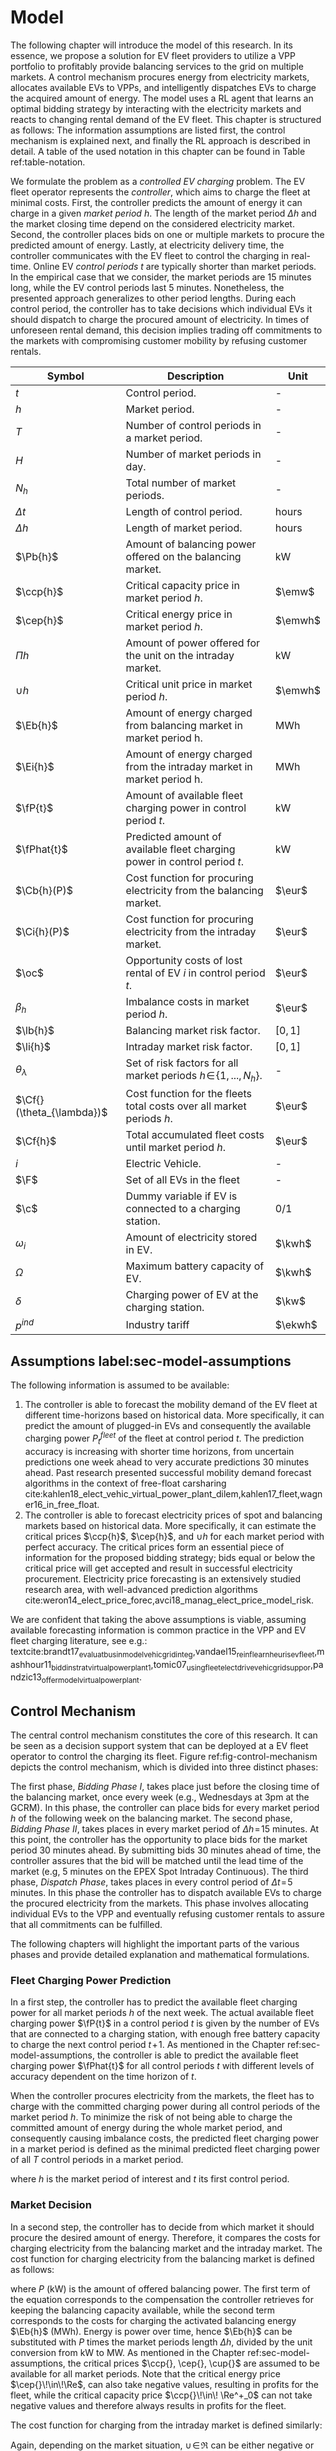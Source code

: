 * Model
# NOTE: 20%
# NOTE: Mention VPP more clearly?

# NOTE: Need to reformulate Intro+Following to only balancing
The following chapter will introduce the model of this research. In its essence,
we propose a solution for EV fleet providers to utilize a VPP portfolio to
profitably provide balancing services to the grid on multiple markets. A control
mechanism procures energy from electricity markets, allocates available EVs to
VPPs, and intelligently dispatches EVs to charge the acquired amount of energy.
The model uses a RL agent that learns an optimal bidding strategy by interacting
with the electricity markets and reacts to changing rental demand of the EV
fleet. This chapter is structured as follows: The information assumptions are
listed first, the control mechanism is explained next, and finally the RL
approach is described in detail. A table of the used notation in this
chapter can be found in Table ref:table-notation.

# NOTE: Section: Problem Description
We formulate the problem as a /controlled EV charging/ problem. The EV fleet
operator represents the /controller/, which aims to charge the fleet at minimal
costs. First, the controller predicts the amount of energy it can charge in a
given /market period/ $h$. The length of the market period $\Delta h$ and the
market closing time depend on the considered electricity market. Second, the
controller places bids on one or multiple markets to procure the predicted
amount of energy. Lastly, at electricity delivery time, the controller
communicates with the EV fleet to control the charging in real-time. Online EV
/control periods/ $t$ are typically shorter than market periods. In the
empirical case that we consider, the market periods are 15 minutes long, while
the EV control periods last 5 minutes. Nonetheless, the presented approach
generalizes to other period lengths. During each control period, the controller
has to take decisions which individual EVs it should dispatch to charge the
procured amount of electricity. In times of unforeseen rental demand, this
decision implies trading off commitments to the markets with compromising
customer mobility by refusing customer rentals.


#+CAPTION[Table of Notation]: Table of Notation label:table-notation
#+ATTR_LATEX: :environment longtable :align p{0.11\linewidth}|p{0.75\linewidth}|c :placement [hp]
|---------------------------+---------------------------------------------------------------------------+---------|
|---------------------------+---------------------------------------------------------------------------+---------|
| Symbol                    | Description                                                               | Unit    |
|---------------------------+---------------------------------------------------------------------------+---------|
| $t$                       | Control period.                                                           | -       |
| $h$                       | Market period.                                                            | -       |
| $T$                       | Number of control periods in a market period.                             | -       |
| $H$                       | Number of market periods in day.                                          | -       |
| $N_h$                     | Total number of market periods.                                           | -       |
| $\Delta t$                | Length of control period.                                                 | hours   |
| $\Delta h$                | Length of market period.                                                  | hours   |
|---------------------------+---------------------------------------------------------------------------+---------|
| $\Pb{h}$                  | Amount of balancing power offered on the balancing market.                | kW      |
| $\ccp{h}$                 | Critical capacity price in market period $h$.                             | $\emw$  |
| $\cep{h}$                 | Critical energy price in market period $h$.                               | $\emwh$ |
| $\Pi{h}$                  | Amount of power offered for the unit on the intraday market.              | kW      |
| $\cup{h}$                 | Critical unit price in market period $h$.                                 | $\emwh$ |
| $\Eb{h}$                  | Amount of energy charged from balancing market in market period h.        | MWh     |
| $\Ei{h}$                  | Amount of energy charged from the intraday market in market period h.     | MWh     |
|---------------------------+---------------------------------------------------------------------------+---------|
| $\fP{t}$                  | Amount of available fleet charging power in control period $t$.           | kW      |
| $\fPhat{t}$               | Predicted amount of available fleet charging power in control period $t$. | kW      |
|---------------------------+---------------------------------------------------------------------------+---------|
| $\Cb{h}(P)$               | Cost function for procuring electricity from the balancing market.        | $\eur$  |
| $\Ci{h}(P)$               | Cost function for procuring electricity from the intraday market.         | $\eur$  |
| $\oc$                     | Opportunity costs of lost rental of EV $i$ in control period $t$.         | $\eur$  |
| $\beta_h$                 | Imbalance costs in market period $h$.                                     | $\eur$  |
|---------------------------+---------------------------------------------------------------------------+---------|
| $\lb{h}$                  | Balancing market risk factor.                                             | $[0,1]$ |
| $\li{h}$                  | Intraday market risk factor.                                              | $[0,1]$ |
| $\theta_{\lambda}$        | Set of risk factors for all market periods $h\!\in\!\{1,...,N_h\}$.       | -       |
| $\Cf{}(\theta_{\lambda})$ | Cost function for the fleets total costs over all market periods $h$.     | $\eur$  |
| $\Cf{h}$                  | Total accumulated fleet costs until market period $h$.                    | $\eur$  |
|---------------------------+---------------------------------------------------------------------------+---------|
| $i$                       | Electric Vehicle.                                                         | -       |
| $\F$                      | Set of all EVs in the fleet                                               | -       |
| $\c$                      | Dummy variable if EV is connected to a charging station.                  | 0/1     |
| $\omega_{i}$              | Amount of electricity stored in EV.                                       | $\kwh$  |
| $\Omega$                  | Maximum battery capacity of EV.                                           | $\kwh$  |
| $\delta$                  | Charging power of EV at the charging station.                             | $\kw$   |
| $p^{ind}$                 | Industry tariff                                                           | $\ekwh$ |
|---------------------------+---------------------------------------------------------------------------+---------|

** Assumptions label:sec-model-assumptions
The following information is assumed to be available:

# TODO: Mobility demand --> Charging power
1) The controller is able to forecast the mobility demand of the EV fleet at
   different time-horizons based on historical data. More specifically, it can
   predict the amount of plugged-in EVs and consequently the available charging
   power $P^{fleet}_t$ of the fleet at control period $t$. The prediction
   accuracy is increasing with shorter time horizons, from uncertain predictions
   one week ahead to very accurate predictions 30 minutes ahead. Past research
   presented successful mobility demand forecast algorithms in the context of
   free-float carsharing
   cite:kahlen18_elect_vehic_virtual_power_plant_dilem,kahlen17_fleet,wagner16_in_free_float.
2) The controller is able to forecast electricity prices of spot and balancing
   markets based on historical data. More specifically, it can estimate the
   critical prices $\ccp{h}$, $\cep{h}$, and $\cup{h}$ for each market period
   with perfect accuracy. The critical prices form an essential piece of
   information for the proposed bidding strategy; bids equal or below the
   critical price will get accepted and result in successful electricity
   procurement. Electricity price forecasting is an extensively studied
   research area, with well-advanced prediction algorithms
   cite:weron14_elect_price_forec,avci18_manag_elect_price_model_risk.
We are confident that taking the above assumptions is viable, assuming available
forecasting information is common practice in the VPP and EV fleet charging
literature, see e.g.:
textcite:brandt17_evaluat_busin_model_vehic_grid_integ,vandael15_reinf_learn_heuris_ev_fleet,mashhour11_biddin_strat_virtual_power_plant_1,tomic07_using_fleet_elect_drive_vehic_grid_suppor,pandzic13_offer_model_virtual_power_plant.

** Control Mechanism
# TODO: Charging power or fleet capacity??

# NOTE: Embed/Mention DSS? What about Smart Charging?
The central control mechanism constitutes the core of this research. It can be
seen as a decision support system that can be deployed at a EV fleet operator to
control the charging its fleet. Figure ref:fig-control-mechanism depicts the
control mechanism, which is divided into three distinct phases:

# TODO:Other figure, with phase timeline?
The first phase, /Bidding Phase I/, takes place just before the closing time of
the balancing market, once every week (e.g., Wednesdays at 3pm at the GCRM). In
this phase, the controller can place bids for every market period $h$ of the
following week on the balancing market. The second phase, /Bidding Phase II/,
takes places in every market period of $\Delta{h}\!=\!15$ minutes. At this
point, the controller has the opportunity to place bids for the market period 30
minutes ahead. By submitting bids 30 minutes ahead of time, the controller
assures that the bid will be matched until the lead time of the market (e.g, 5
minutes on the EPEX Spot Intraday Continuous). The third phase, /Dispatch
Phase/, takes places in every control period of $\Delta{t}\!=\!5$ minutes. In
this phase the controller has to dispatch available EVs to charge the procured
electricity from the markets. This phase involves allocating individual EVs to
the VPP and eventually refusing customer rentals to assure that all commitments
can be fulfilled.

The following chapters will highlight the important parts of the various phases
and provide detailed explanation and mathematical formulations.

#+CAPTION[Control Mechanism]: Control Mechanism label:fig-control-mechanism
#+ATTR_LATEX: :width 1.05\linewidth :placement [p]
[[../fig/control_mechanism.png]]

# TODO: Figure:
# - What about regular charging?
# - What about not enough SoC for trip?
# - Allocate costs/profits from charging/trip?

# NOTE: Add timeline week ahead. Place bids week ahead for all following
# market periods m.
# TODO: Mention Market closure times in Background section?
# NOTE: Intro two decision phases

# TODO: Bids always get accepted & activated on Balancing market, mention prices?
# TODO: Generalilzation, lead time, trades always get matched on intraday, prices?
# NOTE: Mention here that we assume to be accepted/activated for balancing market?
# NOTE: Mention here that we bid with the critical prices?

*** Fleet Charging Power Prediction
In a first step, the controller has to predict the available fleet charging
power for all market periods $h$ of the next week. The actual available fleet
charging power $\fP{t}$ in a control period $t$ is given by the number of EVs
that are connected to a charging station, with enough free battery capacity to
charge the next control period $t\!+\!1$. As mentioned in the Chapter
ref:sec-model-assumptions, the controller is able to predict the available fleet
charging power $\fPhat{t}$ for all control periods $t$ with different levels of
accuracy dependent on the time horizon of $t$.

When the controller procures electricity from the markets, the fleet has to
charge with the committed charging power during all control periods of the
market period $h$. To minimize the risk of not being able to charge the
committed amount of energy during the whole market period, and consequently
causing imbalance costs, the predicted fleet charging power in a market period
is defined as the minimal predicted fleet charging power of all $T$ control
periods in a market period.
\begin{equation}
    \fPhat{h} \defeq \min_{n \in \{1, .., T\}} \fPhat{t + n} \text{ ,}
\end{equation}
where $h$ is the market period of interest and $t$ its first control period.

*** Market Decision
In a second step, the controller has to decide from which market it should
procure the desired amount of energy. Therefore, it compares the costs for
charging electricity from the balancing market and the intraday market. The cost
function for charging electricity from the balancing market is defined as follows:
\begin{equation} \label{eq-cost-balancing}
\begin{split}
    \Cb{h}(P) &\defeq -(P\!\times\!10^{-3} \times \ccp{h}) + (\Eb{h} \times \cep{h}) \\
    &= -(P\!\times\!10^{-3} \times \ccp{h}) + (P \frac{\Delta h}{10^{3}} \times \cep{h}) \text{ ,}
\end{split}
\end{equation}
where $P$ (kW) is the amount of offered balancing power. The first term of the
equation corresponds to the compensation the controller retrieves for keeping
the balancing capacity available, while the second term corresponds to the costs
for charging the activated balancing energy $\Eb{h}$ (MWh). Energy is power over
time, hence $\Eb{h}$ can be substituted with $P$ times the market periods length
$\Delta{h}$, divided by the unit conversion from kW to MW. As mentioned in the
Chapter ref:sec-model-assumptions, the critical prices $\ccp{}, \cep{}, \cup{}$
are assumed to be available for all market periods. Note that the critical
energy price $\cep{}\!\in\!\Re$, can also take negative values, resulting in
profits for the fleet, while the critical capacity price $\ccp{}\!\in\! \Re^+_0$
can not take negative values and therefore always results in profits for the
fleet.

The cost function for charging from the intraday market is defined similarly:
\begin{equation}
\begin{split}
    \Ci{h}(P) &\defeq \Ei{h} \times \cup{h} \\
    &= P \frac{\Delta h}{10^{3}}\times \cup{h}
\end{split}
\end{equation}
Again, depending on the market situation, $\cup{}\!\in\!\Re$ can be either
negative or positive, resulting in costs or profits for the fleet. Contrarily to
the balancing market, on the intraday market the fleet does not get compensated
for keeping the charging power available; only the charged energy affects the
costs. If the costs for charging from the balancing market 7 days ahead
$\Cb{h+(7\!\times\!H)}(\fPhat{h+(7\!\times\!H)})$ are higher than the costs of
charging from the intraday market at the same market period $\Ci{h +
(7\!\times\!H)}(\fPhat{h+(7\!\times\!H)})$, the controller does not place bids
on the balancing market.

*** Determining the Bidding Quantity
In a third step, the controller has to take a decision on the amount of energy
it should procure from the markets. Determining the bidding quantity is a
central piece of the controlled charging problem. The bidding quantity
determines the profits that can be made, by charging at a cheaper market price
than the flat industry tariff. In order to maximize its profits, the controller
aims to procure as much electricity as possible from the markets. In order to
optimally place bids on the electricity markets, it needs to balance the risk of
(a) procuring more energy that it can maximally charge and (b) not procuring
enough energy from the market to sufficiently charge the fleet.

In the first case (a), the fleet is facing costs of compromising customer
mobility, or worse, high imbalance penalties from the markets. Renting out EVs
is considerably more profitable than using EVs as a VPP to participate on the
electricity markets. Refusing customer rentals, in order to fulfill market
commitments, induces opportunity costs of lost rentals $\rho$ on the fleet.
Imbalance costs $\beta$ occur, when the fleet can not charge the committed
amount energy at all, even with refusing rentals. In the second case (b), the
fleet also faces opportunity costs of lost rentals when individual EVs do now
have enough SoC for planned trips of arriving customers.

The controller faces additional risks by bidding one week ahead on the balancing
market, in contrast to only 30 minutes ahead on the intraday market, as the
predictions of available charging power are more uncertain with the larger time
horizon. To account for all the mentioned risks, we introduce a /risk factor/
$\lambda \in \Re_{0 \leq \lambda \leq 1}$, where $\lambda\!=\!0$ indicates no
risk, and $\lambda\!=\!1$ indicates a high risk. The controller determines the
bidding quantity $\Pb{h}$ by discounting the predicted available fleet charging
power $\fPhat{h}$ with the possible risk $\lambda_{h}$ of imbalance or
opportunity costs:
\begin{equation} \label{eq-model-pb}
  \Pb{h} \defeq
  \begin{cases}
    0, & \text{if}\ \Cb{h}(\fPhat{h}) \geq \Eb{h}10^3 \times p^{ind}\\
    0, & \text{if}\ \Cb{h}(\fPhat{h}) \geq \Ci{h}(\fPhat{h})\\
    \fPhat{h} \times (1\!-\!\lb{h}), & \text{otherwise}
  \end{cases}
\end{equation}
where $h$ is the market period of interest one week ahead. If the controller can
buy electricity at the intraday market at a lower price, it does not place a bid
at the balancing market. If the controller can charge cheaper at the regular
industry tariff $p^{ind}$, it does not place a bid either. In all other cases, the
controller submits $\Pb{h}$ to the market.

The bidding quantity for the intraday market $\Pi{h}$ depends on the previously
committed charging power $\Pb{h}$ and the newly predicted charging power
$\fPhat{h}$:
\begin{equation} \label{eq-model-pi}
  \Pi{h} \defeq
  \begin{cases}
    0, & \text{if}\ \Ci{h}(\fPhat{h}\!-\!\Pb{h}) \geq \Ei{h}10^3 \times p^{ind}\\
    (\fPhat{h}\!-\!\Pb{h}) \times (1\!-\!\li{h}), & \text{otherwise}
  \end{cases}
\end{equation}
where $h$ is the market period of interest 30 minutes ahead. Note that any
amount of electricity that the controller procured from the balancing market,
does not need to be bought from intraday market for the same market period.
Since the predicted charging power $\fPhat{h}$ is expected to be more
accurate 30 minutes ahead than one week ahead, the controller is able to correct
bidding errors it made in the first decision phase, and optimally charge the
whole EV fleet.

*** Dispatching Electronic Vehicle Charging
In the last step, at electricity delivery time, the EVs have to be assigned to
the VPP and be /dispatched/ to charge. Therefore the controller first needs to
detect how many EVs are eligible to be used as VPP per control period $t$. EVs
are eligible if they (a) are connected to a charging station ($\c$ = 1), and (b)
have enough free battery storage available ($\Omega\!-\!\omega_{i}$) to charge
the next control period. Hence, the VPP is defined as:
\begin{equation}
    V\!P\!P \defeq \{i\in\F \;|\; \c = 1 \vee \Omega\!-\!\omega_{i}\!\geq\!\gamma\Delta{t}\} \text{ ,}
\end{equation}
where $\gamma\Delta{t}$ (kWh) denotes the amount of energy that can be charged
with the charging speed of $\gamma$ (kW) in control period $t$. $\gamma$ is
limited by either the EVs build-in charger, or the charging power of the
connected charging station. In this model we assume $\gamma$ is equal for all
considered EVs and charging stations.

# TODO: How do we known $\oc$?
Remember that the fleet has to provide the committed charging power
$\Pb{h}\!+\!\Pi{h}$ across all control periods $t$ of the market period $h$,
independent of which individual EVs are actually charging the electricity. This
fact allows the controller to dynamically dispatch EVs every control period and
react to unforeseen rental demand. If a customer want to rent out an EV that is
assigned to the VPP, the controller only has to refuse the rental, if no other
EV is available to charge instead. When no replacement EV is available, the
controller has to account for lost rental profits $\oc$. If the VPPs total
amount of available charging power $\vpp{t}\!\times\!\gamma$ is not sufficient to
provide the total market commitments $\Pb{h}\!+\!\Pi{h}$, the fleet gets charged
imbalance costs $\beta_{h}$. Otherwise all the committed energy can be charged
by the VPP.

*** Evaluating the Bidding Risk
The controllers central goal is to choose the risk factors $\lb{h}$, $\li{h}$
for every market period $h$, that minimize the cost of charging, while avoiding
the risks of lost rental profits $\oc$ or imbalance costs $\beta_h$. The total
fleet costs are defined as follows:
\begin{equation} \label{eq-model-fleetcosts}
    \Cf{}(\theta_{\lambda}) \defeq \sum^{N_h}_h
    \bigg[ \Cb{h}(\Pb{h}) + \Ci{h}(\Pi{h}) + \beta_{h}
    + \sum_t^{T} \sum_i^{|\F|} \oc \bigg] \text{ ,}
\end{equation}
where $\theta_{\lambda}\!\in\!\Re_{0 \leq \lambda \leq 1}^{2 \times N_h}$ is the
matrix of the risk factors $\lb{h}$, $\li{h}$ for all considered market periods
$N_h$. $\F$ denotes the set of all EVs $i$ in the fleet and $|\F|$ the fleet
size. The costs for charging $\Cb{h}(\Pb{h})$, $\Ci{h}(\Pi{h})$ are clearly
dependent on the chosen risk factors $\lb{h}$, $\li{h}$ (see Eq.
ref:eq-model-pb, Eq. ref:eq-model-pi). In summary, the problem can be formulated
as minimizing the total costs of the fleet, by choosing the optimal set of risk
factors $\theta_{\lambda}$:
\begin{equation}
\begin{aligned}
    & \underset{\theta_{\lambda}}{\text{minimize}}
    && \Cf{}(\theta_{\lambda}) \\
    & \text{subject to}
    && 0 \leq \lb{h} \leq 1, \; \forall \lb{h} \in \theta_{\lambda}\\
    &&& 0 \leq \li{h} \leq 1, \; \forall \li{h} \in \theta_{\lambda}\\
\end{aligned}
\end{equation}
Solving this optimization problem with common methods like stochastic
programming is a difficult task, assuming that complete information of available
charging power and future electricity market prices is not always available.
Since one goal of this research is to develop a model that can be applied to
previously unknown settings and learn from uncertain environments, as mobility
and electricity markets, we chose to solve the problem with a RL learning
approach that is explained in detail in Chapter ref:sec-model-rl.

*** Example
At 3pm on the 9^{th} of August 2017, the controller enters the first bidding
phase for procuring electricity one week ahead, the market period $h$ =
/16.08.2017 15:00-15:15/. It predicts that at that point in time 250 EVs are connected
to a charging station, resulting in 900kW available fleet charging power
($\fPhat{h}\!=\!900\kw$), given the charging power of 3.6kW per EV. Assuming the
available critical prices $\ccp{h}\!=\!5\emw$, $\cep{h}\!=\!-10\emwh$, and
$\cup{h}\!=\!10\emwh$ for that market period, the controller now evaluates the
cheapest charging option. The flat industry electricity tariff is assumed to be
$p_i\!=\!0.15\ekwh$. The costs for charging with the maximal amount of power
$\fPhat{h}$ from the balancing market ($\Cb{h}(900\kw)\!=\!-6.25\eur$) are less
than charging from the intraday market ($\Ci{h}(900\kw)\!=\!2.25\eur$) or
charging at the industry tariff
($900\kw\!\times\!0.25\text{h}\!\times\!0.15\ekwh\!=\!33.75\eur$). In this
example, by choosing the cheapest option, the balancing market, the fleet
operator will even get compensated for charging its fleet.

# TODO: Really mention assumption of accepted prices again?
In the next step, the controller has to submit bids to the balancing market. The
RL agent determined that the risk of bidding on the balancing market is
$\lb{h}\!=\!0.3$. Consequently, the controller sets the bidding quantity to
$\Pb{h}\!=\!\fPhat{h}\!\times\!(1\!-\!\lb{h})\!=\!900\kw\!\times0.7\!=\!630\kw$ and
submits a bid to the market. Since we are assuming that bids at the critical
price, will always get accepted, the controller procures 630kW from the
balancing market and updates its account with $\Cb{h}(630\kw)\!=\!-4.725\eur$.

One week later, at 2:30pm on the 16^{th} of August 2017, the controller enters
the second bidding phase. With a time horizon of 30 minutes, it predicts less
available fleet charging power of $\fPhat{h}\!=\!810\kw$ for the same market
period /16.08.2017-15:00/. By trading at the intraday market, the controller can
now charge the remaining available EVs with a low risk of procuring more energy
than it can maximally charge. At this point in time, the RL agent determines a
remaining risk of $\li{h}\!=\!0.05$, and sets the bidding quantity to
$\Pi{h}\!=\!(810\kw\!-\!630\kw)\!\times\!(1\!-\!0.05)\!=\!171\kw$. Hence, the
controller procures 171kW from the intraday market and updates its account with
$\Ci{h}(171\kw)\!=\!0.4275\eur$.

At electricity delivery time, the 16^{th} of August 2017 at 3:00pm, the
controller detects 255 available EVs; EVs which are connected to a charging
station and have enough battery capacity left to be charged in the next control
period. It assigns 223 EVs to provide the committed 801kW charging power for the
market period time $\Delta h$ of 15 minutes. During that time, three customers
want to rent out EVs that are allocated to the VPP. The first two rentals are
accepted, because two other EVs are available to charge instead. The third
rental has be to refused, since no EV is remaining as substitution. The
controller has to account for the opportunity costs of the lost rental
$\oc$.

#+BEGIN_SRC python :exports none :var h=15
def bal_cost(p_c, p_e, P):
    return(-(p_c * P * 0.001) + (p_e * P * (h/60) * 0.001))

return(bal_cost(5, -10, 630))
#+END_SRC

#+RESULTS:
: -4.725


#+BEGIN_SRC python :exports none :var h=15
def intraday_cost(p_u, P):
    return((p_u * P * (h/60) * 0.001))

return(intraday_cost(10, 171))
#+END_SRC

#+RESULTS:
: 0.4275

#+BEGIN_SRC python :exports none :var h=15
def industry_costs(p_i, P):
    return((p_i * P * (h/60)) / 100)

return(industry_costs(15, 900))
#+END_SRC

#+RESULTS:
: 33.75

#+BEGIN_SRC python :exports none
def pi(l):
    kw = (810 - 630) * (1 - l)
    return kw

return(pi(0.05))
#+END_SRC

#+RESULTS:
: 171.0

#+BEGIN_SRC python :exports none :var h=15
kw = 630  + 171
return(kw)
#+END_SRC

#+RESULTS:
: 801


# TODO: Do we really need Dispatch Algorithm, if remaining EVs get charged
# regulary?
# --> NO. Only if multiple rentals arrive at the same time and we have to refuse
# some, we could choose to refuse the rentals where EV has LOW SoC, so they get charged

# Assume:
# - Bid maximum capacity price?
# - What about balancing capacity prices? Future work?
# - Bid always multiples of charging capacity, do not consider charging at
#   different speeds

# Other assumptions:
# 1) Bids on balancing market always get accepted (Known critical capacity price $\ccp{}$
# - Operating reserve always gets activated.
# 2) EV fleet charges at a fixed industry tariff otherwise
# 3) Balancing capacity is provided for a market period $h$. Within the market
#    period $h$, it is possible to provide the capacity with different EVs,
#    changing in control periods $t$. Customers arrive in $t$ intervals.


# - Fleet capacity prediction made on non-simulated real-world SoC (w/o smart charging)?
# - Fleet capacity predictions with simulated data?
#   - Provide difference levels & descriptive statistics?


# NOTE: Word as profit-maximizing bidding strategy
# Assumptions:
#   - EV fleet is price taker, it is lacking the market share to influence prices
#     - $\rightarrow$ Use existing prices, w/o simulating influence of bids.
#   - Relax minimum bidding assumption of 1MW to no limit. Sensitivity analysis
#     with 100kw and 500kw in evaluation
#   - Controller always bids at an optimal price.
#   - Assume always the perfect bid: Upper-bound evaluation, with critical prices
#   - Figure about prices developments over the day? Compare balancing & intraday?

# # FIXME: Citation brandt
# Furthermore, we assume the aggregator is a price-taker. In case of limited size
# purchase orders, an aggregator will naturally have a price-taker position.

# # FIXME: Citatation from kahlen
# The fleet controller offers bids and asks for every time interval. These offers
# contain both a quantity and a reservation price, which depends on the state of
# charge of the EV storage, as well as on the battery costs. However, the market
# may or may not accept these offers depending on the composition of the offer
# prices from the fleet owner and other market participants. The market auction
# mechanism ultimately decides when EVs will charge and discharge.
** Reinforcement Learning Approach label:sec-model-rl
In the following chapter the developed RL approach is outlined. First, we define
the charging problem as a MDP, and second, the learning algorithm is explained.
Remember that the goal of the controlled charging problem is to choose a set of
risk factors $\theta_{\lambda}$ that minimize the fleets total costs across all
market periods. The controller is able to influence the costs, by setting the
risk factors $\lb{}$, $\li{}$ each market period $h$. The risk factors influence
the bidding quantities $\Pb{h}$, $\Pi{h}$ that the controller submits to the
balancing and intraday market, which in the end determine the fleet costs. The
RL agent decides on the risk factors (i.e., takes an action) based on the
observed state $\S$ every time step $h$ (usually denoted as $t$ in the RL
literature). The optimal set of risk factors is learned by the RL agent through
estimating a policy $\pi(a|s)$ that maps every state $s\in\S$ to an action
$a\in\A$.
*** Markov Decision Process Definition

MDPs are defined by the state space $\S$, the action space $\A$, a set of reward
signals $\R$ and the state-transition probabilities $p(s'|a,s)$. When
$p(s'|a,s)$ is unknown, as it is in our case, it is possible to use a
model-free approach (see Chapter ref:sec-td-learning). The state space
compromises the observed information the agent uses to decide on the action it
is going to take. We observed the following factors that are associated with the
bidding risk:
1) The bidding period's time of the day

   In times of volatile customer rental demand (e.g., during rush hour), the
   uncertainty on the guaranteed amount of available EVs increases. Bidding for
   these periods involves a higher risk of not being able to fulfill market
   commitments.
2) The current and estimated future size of the VPP

   Large VPPs benefit from the /risk-pooling/ effect cite:kahlen17_fleet.
   Intuitively that means, larger VPPs are exposed to smaller risks: They have
   an increased probability that "lost" charging power, due to unforeseen
   rentals, can be substituted by the EVs of the VPP.

# NOTE: Features as state space?
Since forecasts of available charging power are already available, we define the
predicted VPP size $\vpphat{h}$ as the as the necessary amount of EVs to provide
the predicted charging power $\fPhat{}$ in time period $h$:
\begin{equation}
    \vpphat{h} \defeq \left\lceil\frac{\fPhat{h}}{\gamma}\right\rceil \text{ ,}
\end{equation}
where $\gamma$ is the charging power per EV. /Example:/ When the controller
predicted 910kW available charging power, the estimated future
size of the VPP to charge with the predicted power is  =ceil(= $\!910\kw /
3.6\kw\!$ =)= = 253.


#+BEGIN_SRC python :exports none
import math
def vpp(p, gamma):
    return(math.ceil(p /  gamma))

return(vpp(910, 3.6))
#+END_SRC

#+RESULTS:
: 253


The state space is then defined as
the set of all valid values of the elements of the following tuple:
\begin{equation}
    \S \defeq \left\langle t(h), \vpp{h}, \vpphat{h+2}, \vpphat{h+(7\!\times\!H)}\right\rangle \text{ ,}
\end{equation}
where:
- $t(h)$ is the current daytime in hours, with discrete values in the range
  $\big[0,\;23\big] \in \Ne$.
- $|VPP|_t$ is the current VPP size, with discrete values in the range
  $\big[0,\;|\F|\big] \in \Ne$.
- $\vpphat{h+2}$ is the predicted VPP size 30 minutes ahead, with discrete values in the range
  $\big[0,\;|\F|\big] \in \Ne$.
- $\vpphat{h+(7\!\times\!H)}$ is the predicted VPP size 7 days ahead, with discrete
  values in the range $\big[0,\;|\F|\big] \in \Ne$.
The state space encompasses $|\F|^3\!\times\!24$ states. Assuming a fleet size
$|\F|$ of 500 EVs, the state space consists of $3\!\times\!10^9$ different states.

#+BEGIN_SRC python :exports none
import math
return(24 * math.pow(500,3))
#+END_SRC

#+RESULTS:
: 3000000000.0

The agent takes actions by determining the risk that is associated with bidding
on the electricity markets at each market period $h$. Hence, the action space is
constituted by all combinations of valid values of the risk factors
$\lb{},\li{}$:
\begin{equation}
    \A \defeq \left\{\lb{},\li{} \in \Re_{0 \leq \lambda \leq 1} \right\} \text{ ,}
\end{equation}
where:
- $\lb{}$ is the risk factor for bidding on the balancing market 7 days ahead,
  with discrete values in the range $\big[0,1\big]$ in 0.05 increments.
- $\li{}$ is the risk factor for bidding on the intraday market 30 minutes
  ahead, with discrete values in the range $\big[0,1\big]$ in 0.05 increments.
The action space encompasses $20^2 = 400$ actions. The state space and action
space were consciously discretized to achieve faster learning rates. Convergence
in continuous spaces is theoretically achievable, but computationally more
complex cite:sutton18_reinf. In order to facilitate faster learning in
real-world settings, where long training periods are not desirable, we chose to
not pursue this direction.

# NOTE: Reward structure, possibilities
The reward signal is naturally defined as the fleet costs that occurred in the last
time step. When accumulating the rewards for all time steps, we arrive at the total
fleet costs, which we aim to minimize:
\begin{equation}
    R_{h+1} = \Cf{h} - \Cf{h-1} \text{ ,}
\end{equation}
where $\Cf{h}$ are the total accumulated fleet costs until the market period
$h$. For a complete formulation the cost function see
\eqref{eq-model-fleetcosts}. The agent's actions directly determine the occurred
costs or profits, and are presented to the agent in form of a positive or
negative reward signal. The particular challenge in the proposed RL problem is
the significantly /delayed reward/. Choosing a risk factor in time step $h$
determines the reward up to 672 time steps later (7 days, with 15-minute time
steps), when the electricity from the balancing market has to be charged.

#+BEGIN_SRC python :exports none
return(7 * 24 * 4)
#+END_SRC

#+RESULTS:
: 672
*** Learning Algorithm
This research proposes to solve the presented RL problem,  with the Double Deep
Q-Network algorithm (DDQN), developed by
textcite:hasselt16_deep_reinf_learn_doubl_q_learn. DDQN is a state-of-the-art,
model-free RL approach that uses a deep neural network as function approximator
to estimate optimal Q-values (see Chapter ref:sec-rl-fa for a explanation of
function approximation methods). It combines the revolutionary Deep Q-Network
(DQN), originally proposed by
textcite:mnih15_human_level_contr_throug_deep_reinf_learn with Double Q-Learning
cite:hasselt10_doubl_q. In Double Q-Learning, experiences are randomly selected
to update two different value functions to select and evaluate actions (in
contrast to just one function for both tasks). DDQN has shown to reduce
overoptimistic action-value estimates of the DQN algorithm, resulting in more
stable and reliable learning results
cite:hasselt16_deep_reinf_learn_doubl_q_learn. Combined with the /dueling
network/ architecture, proposed by
textcite:wang15_duelin_networ_archit_deep_reinf_learn, this approach outperforms
existing deep RL methods. Dueling networks lead to faster convergence rates in
control problems with large action spaces than traditional single stream
approaches. This property is especially beneficial for our proposed RL problem,
as the defined action space (400 possible actions) is comparably large in
comparison to classical control problems. In Figure ref:fig-model-dueling, the
conventional single stream approach (top) versus the dueling architecture
(bottom) is depicted. The dueling architecture consists of a neural network of
any shape with two streams that separately estimate the state-value and the
action advantages. These estimates are later combined into Q-values (see Figure
ref:fig-model-dueling, green layer):
\begin{equation}
    Q(s,a) = V(s) + \left(A(s,a) - \frac{1}{|\A|} \sum_{a'} A(s,a')\right) \text{ ,}
\end{equation}
where $V$ and $A$ are estimates of the value function and action advantages
respectively, represented by the two different streams in the network. By
subtracting the mean action advantages (last term), identifiability ($V$ and $A$
can be recovered, given $Q$) and stability of the optimization is ensured. The
separated streams allow to learn which states are valuable without having to
learn each state-action interaction individually. Like this, a general
state-value is learned that can be shared across many different actions, leading
to faster convergence cite:wang15_duelin_networ_archit_deep_reinf_learn.

#+CAPTION[Dueling Network Architecture]: The dueling network architecture cite:wang15_duelin_networ_archit_deep_reinf_learn label:fig-model-dueling
#+ATTR_LATEX: :width 0.95\linewidth :placement [h]
[[../fig/ddqn.pdf]]


Our agent uses the dueling DDQN algorithm with a standard neural network
architecture, similar to the one depicted in Figure ref:fig-ann. It consist of
four input nodes (number of states), three fully-connected hidden layers with
ReLU activation functions, and a linear output layer with two nodes (number of
actions). Further, an \epsilon-greedy policy with a linear decreasing
exploration rate was used. The RL agent was implemented with the neural networks
API Keras[fn:1][fn:2], which is a high-level abstraction layer of TensorFlow.
TensorFlow is the de-facto standard for robust and scalable machine learning in
industry and research cite:abadi16_tensor. Further, we used Google
Colaboratory[fn:3] to train and evaluate the agent. This shared research
environment provides free access to computing resources that are optimized for
training machine learning models. More specifically, it provides a NVIDIA Tesla
K80 GPU, with 2880 $\times$ 2 CUDA cores and 12GB GDDR5 VRAM . Additionally, it
is equipped with a Intel(R) Xeon(R) CPU @ 2.30GHz (1 core, 2 threads), and over
12GB available memory. Google Colaboratory can be used up to 12 hours of
consecutive training.

#+LATEX: \clearpage

* Footnotes

[fn:1] https://www.keras.io

[fn:2] https://github.com/keras-rl/keras-rl

[fn:3] https://colab.research.google.com
